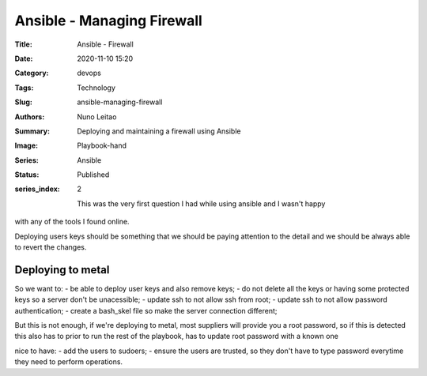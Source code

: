 Ansible - Managing Firewall
###########################

:Title: Ansible - Firewall
:Date: 2020-11-10 15:20
:Category: devops
:Tags: Technology
:Slug: ansible-managing-firewall
:Authors: Nuno Leitao
:Summary: Deploying and maintaining a firewall using Ansible 
:Image: Playbook-hand
:Series: Ansible
:Status: Published
:series_index: 2

               This was the very first question I had while using ansible and I wasn't happy
with any of the tools I found online.

Deploying users keys should be something that we should be paying attention to
the detail and we should be always able to revert the changes.

Deploying to metal
==================

So we want to:
- be able to deploy user keys and also remove keys;
- do not delete all the keys or having some protected keys so a server don't be
unacessible;
- update ssh to not allow ssh from root;
- update ssh to not allow password authentication;
- create a bash_skel file so make the server connection different;

But this is not enough, if we're deploying to metal, most suppliers will provide
you a root password, so if this is detected this also has to prior to run the
rest of the playbook, has to update root password with a known one

nice to have:
- add the users to sudoers;
- ensure the users are trusted, so they don't have to type password everytime
they need to perform operations.



